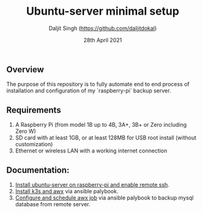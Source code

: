 # -*- ii: ii; -*-
#+TITLE: Ubuntu-server minimal setup
#+AUTHOR: Daljit Singh (https://github.com/daljitdokal)
#+EMAIL: daljit.dokal@yahoo.co.nz
#+DATE: 28th April 2021

** Overview
The purpose of this repository is to fully automate end to end process of installation and configuration of my `raspberry-pi` backup server. 

** Requirements
1. A Raspberry Pi (from model 1B up to 4B, 3A+, 3B+ or Zero including Zero W)
2. SD card with at least 1GB, or at least 128MB for USB root install (without customization)
3. Ethernet or wireless LAN with a working internet connection

** Documentation:
1. [[https://github.com/daljitdokal/raspberry-pi-ubuntu-server-k3s-awx-ansible-automated-setup/blob/ubuntu-server/documentation/server-setup.md][Install ubuntu-server on raspberry-pi and enable remote ssh]].
2. [[https://github.com/daljitdokal/raspberry-pi-ubuntu-server-k3s-awx-ansible-automated-setup/tree/ubuntu-server/post-install#step-1---install-k3s-and-awx][Install k3s and awx]] via ansible palybook.
3. [[https://github.com/daljitdokal/raspberry-pi-ubuntu-server-k3s-awx-ansible-automated-setup/tree/ubuntu-server/post-install#step-2---configure-and-schedule-awx-job][Configure and schedule awx job]] via ansible palybook to backup mysql database from remote server.

